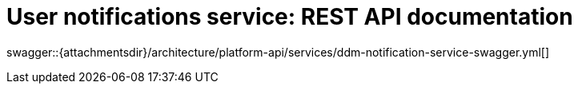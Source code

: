 = User notifications service: REST API documentation

====
swagger::{attachmentsdir}/architecture/platform-api/services/ddm-notification-service-swagger.yml[]
====